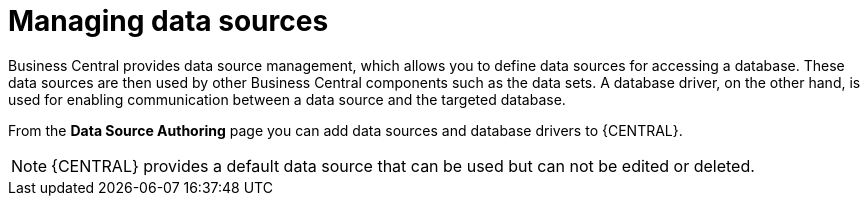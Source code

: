 [id='managing-business-central-data-sources-con']

= Managing data sources

Business Central provides data source management, which allows you to define data sources for accessing a database. These data sources are then used by other Business Central components such as the data sets. A database driver, on the other hand, is used for enabling communication between a data source and the targeted database.

From the *Data Source Authoring* page you can add data sources and database drivers to {CENTRAL}.

[NOTE]
====
{CENTRAL} provides a default data source that can be used but can not be edited or deleted.
====
